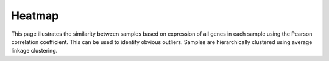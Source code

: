 .. _heatmap:

=======
Heatmap
=======

This page illustrates the similarity between samples based on expression of all genes
in each sample using the Pearson correlation coefficient.  This can be used to identify
obvious outliers.  Samples are hierarchically clustered using average linkage
clustering.

.. report:: RnaseqqcReport.SampleHeatmap
   :render: sb-heatmap-plot
   :palette: GnBu

   Similarity of samples using pair-wise Pearson correlations
